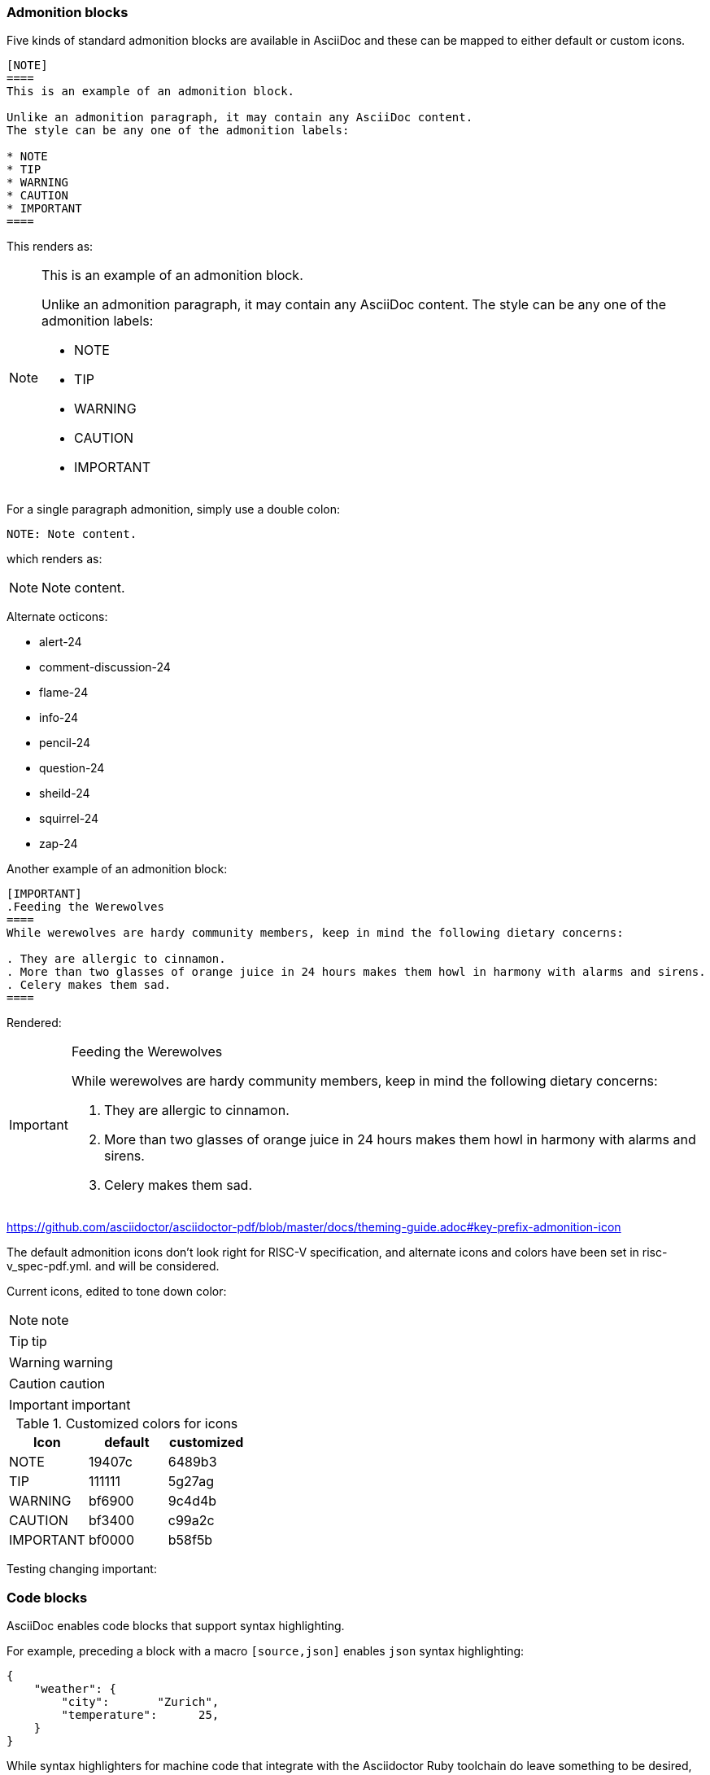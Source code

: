 [[blocks_notes_markers]]
=== Admonition blocks

Five kinds of standard admonition blocks are available in AsciiDoc and these can be mapped to either default or custom icons.

[source,adoc]
----
[NOTE]
====
This is an example of an admonition block.

Unlike an admonition paragraph, it may contain any AsciiDoc content.
The style can be any one of the admonition labels:

* NOTE
* TIP
* WARNING
* CAUTION
* IMPORTANT
====
----

This renders as:

[NOTE]
====
This is an example of an admonition block.

Unlike an admonition paragraph, it may contain any AsciiDoc content.
The style can be any one of the admonition labels:

* NOTE
* TIP
* WARNING
* CAUTION
* IMPORTANT
====

For a single paragraph admonition, simply use a double colon:

[source,adoc]
----
NOTE: Note content.
----

which renders as:

NOTE: Note content.

Alternate octicons:

* alert-24
* comment-discussion-24
* flame-24
* info-24
* pencil-24
* question-24
* sheild-24
* squirrel-24
* zap-24


Another example of an admonition block:

[source,adoc]
----
[IMPORTANT]
.Feeding the Werewolves
====
While werewolves are hardy community members, keep in mind the following dietary concerns:

. They are allergic to cinnamon.
. More than two glasses of orange juice in 24 hours makes them howl in harmony with alarms and sirens.
. Celery makes them sad.
====
----

Rendered:

[IMPORTANT]
.Feeding the Werewolves
====
While werewolves are hardy community members, keep in mind the following dietary concerns:

. They are allergic to cinnamon.
. More than two glasses of orange juice in 24 hours makes them howl in harmony with alarms and sirens.
. Celery makes them sad.
====


https://github.com/asciidoctor/asciidoctor-pdf/blob/master/docs/theming-guide.adoc#key-prefix-admonition-icon

The default admonition icons don't look right for RISC-V specification, and alternate icons and colors have been set in risc-v_spec-pdf.yml.  and will be considered.

Current icons, edited to tone down color:

NOTE: note

TIP: tip

WARNING: warning

CAUTION: caution

IMPORTANT: important

[[custom-color-icons]]
.Customized colors for icons
[width="100%",options=header,format=csv]
|===
Icon,default,customized
NOTE,19407c,6489b3
TIP,111111,5g27ag
WARNING,bf6900,9c4d4b
CAUTION,bf3400,c99a2c
IMPORTANT,bf0000,b58f5b
|===


Testing changing important:



=== Code blocks

AsciiDoc enables code blocks that support syntax highlighting.

For example, preceding a block with a macro `[source,json]` enables `json` syntax highlighting:

[source,json]
----
{
    "weather": {
        "city":       "Zurich",
        "temperature":      25,
    }
}
----

While syntax highlighters for machine code that integrate with the Asciidoctor Ruby toolchain do leave something to be desired, the Rouge highlighter enables line numbers within the code examples.

We are numbering examples as in the following:

[source,adoc]
----
.A spinlock with fences
[source%linenums,asm]
....
          sd           x1, (a1)     # Arbitrary unrelated store
          ld           x2, (a2)     # Arbitrary unrelated load
          li           t0, 1        # Initialize swap value.
      again:
          amoswap.w    t0, t0, (a0) # Attempt to acquire lock.
          fence        r, rw        # Enforce "acquire" memory ordering
          bnez         t0, again    # Retry if held.
          # ...
          # Critical section.
          # ...
          fence        rw, w        # Enforce "release" memory ordering
          amoswap.w    x0, x0, (a0) # Release lock by storing 0.
          sd           x3, (a3)     # Arbitrary unrelated store
          ld           x4, (a4)     # Arbitrary unrelated load
....
----

With the following result:

[[spinlock_fences]]
.A spinlock with fences
[source%linenums,asm]
....
          sd           x1, (a1)     # Arbitrary unrelated store
          ld           x2, (a2)     # Arbitrary unrelated load
          li           t0, 1        # Initialize swap value.
      again:
          amoswap.w    t0, t0, (a0) # Attempt to acquire lock.
          fence        r, rw        # Enforce "acquire" memory ordering
          bnez         t0, again    # Retry if held.
          # ...
          # Critical section.
          # ...
          fence        rw, w        # Enforce "release" memory ordering
          amoswap.w    x0, x0, (a0) # Release lock by storing 0.
          sd           x3, (a3)     # Arbitrary unrelated store
          ld           x4, (a4)     # Arbitrary unrelated load
....


=== Change bars

Change indicators within text files are exceedingly useful and also can be equally complex to implement. Please consider the fact that much of the software programming for Git revolves around handling various kinds of change indicators.

In exploring possible implementation of change bars for RISC-V, we have looked for a solution that is as simple as possible while maximizing value with respect to the time invested in implementing, maintaining, and using the tools and procedures.

The suggested solution makes use of:

- an AsciiDoc `role`.
- modification of two files in the Ruby gem with code snippets (see procedure in the README for https://github.com/riscv/docs-templates).
- Git features.
- a few procedures associated, specifically, with Git updates.

==== Indicate changes

With apologies for requiring a manual step at this time, indicators for the changed lines must be inserted:

[source,adoc]
----
[.Changed]#SELECT clause#

Text without the change bar

[.Changed]#Text with the change bar#
----

[.Changed]#SELECT clause#

Text without the change bar

[.Changed]#Text with the change bar#


For change bars associated with headings, place the change indicator after the heading indicator and before the text, like the following:

----
== [.Changed]#SELECT clause#
----

==== Check for changed lines before a `git commit`

You can double check for all changed lines just before doing a commit, using this pattern:

[source,cmd]
----
git blame <file> | grep -n '^0\{8\} ' | cut -f1 -d:
----

This lists the line numbers of changes within the specified file like the following:

[source,cmd]
----
5
38
109
237
----


=== Footnotes

AsciiDoc has a limitation in that footnotes appear at the end of each chapter. Asciidoctor does not support footnotes appearing at the bottom of each page.

You can add footnotes to your presentation using the footnote macro. If you plan to reference a footnote more than once, use the footnote macro with a target that you identify in the brackets.

[source,adoc]
----
Initiate the hail-and-rainbow protocol at one of three levels:

- doublefootnote:[The double hail-and-rainbow level makes my toes tingle.]
- tertiary
- apocalyptic

A bold statement!footnote:disclaimer[Opinions are my own.]

Another outrageous statement.footnote:disclaimer[]
----

Renders as:

The hail-and-rainbow protocol can be initiated at three levels:

- doublefootnote:[The double hail-and-rainbow level makes my toes tingle.]
- tertiary
- apocalyptic

A bold statement!footnote:disclaimer[Opinions are my own.]

Another outrageous statement.footnote:disclaimer[]

=== Sidebars

Sidebars provide for a form of commentary.

[source,adoc]
----

****
This is content in a sidebar block.

image:example-3.svg[]

This is more content in the sidebar block.
****
----

This renders as follows:

****
This is content in a sidebar block.

image:example-3.svg[]

This is more content in the sidebar block.
****


You can add a title, along with any kind of content. Best practice for many of the "commentaries" in the LaTeX source that elucidate the decision-making process is to convert to this format with the `TIP` icon that illustrates a conversation or discussion, as in the following example:

[source,adoc]
----
.Optional Title
****
Sidebars are used to visually separate auxiliary bits of content
that supplement the main text.

TIP: They can contain any type of content, including admonitions like this, and code examples like the following.

.Source code block within a sidebar
[source,js]
/----   (1)
const { expect, expectCalledWith, heredoc } = require('../test/test-utils')
/----  (2)
****

----

1 and 2. Escapes are necessary to preserve this as an AsciiDoc code example.

Once the escapes are removed, the above renders with both the admonition and code blocks within the sidebar:

.Optional Title
****
Sidebars are used to visually separate auxiliary bits of content
that supplement the main text.

TIP: They can contain any type of content, including admonitions like this, and code examples like the following.

.Source code block in a sidebar
[source,js]
----
const { expect, expectCalledWith, heredoc } = require('../test/test-utils')
----
****
